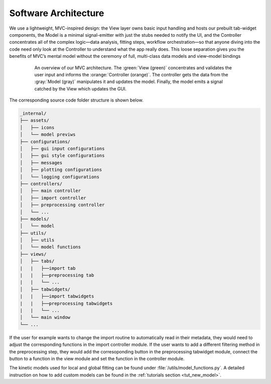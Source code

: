 .. _software_architecture:

Software Architecture
=====================

We use a lightweight, MVC-inspired design: the View layer owns basic input handling and hosts our prebuilt tab-widget components, the Model is a minimal signal-emitter with just the stubs needed to notify the UI, and the Controller concentrates all of the complex logic—data analysis, fitting steps, workflow orchestration—so that anyone diving into the code need only look at the Controller to understand what the app really does. This loose separation gives you the benefits of MVC’s mental model without the ceremony of full, multi-class data models and view–model bindings


.. figure:: ../_static//TAPAS_architecture.svg
   :alt: Architecture overview
   :align: center
   :figwidth: 80%

   An overview of our MVC architecture. The :green:`View (green)` concentrates and validates the user input and informs the :orange:`Controller (orange)`. The controller gets the data from the :gray:`Model (gray)` manipulates it and updates the model. Finally, the model emits a signal catched by the View which updates the GUI. 


The corresponding source code folder structure is shown below. 

.. code-block:: text

   _internal/
   ├── assets/
   │   ├── icons
   │   └── model previws
   ├── configurations/
   │   ├── gui input configurations
   │   ├── gui style configurations
   │   ├── messages
   │   ├── plotting configurations
   │   └── logging configurations
   ├── controllers/
   │   ├── main controller
   │   ├── import controller
   │   ├── preprocessing controller
   │   └── ...
   ├── models/
   │   └── model
   ├── utils/
   │   ├── utils
   │   └── model functions
   ├── views/
   │   ├── tabs/
   |   |   ├──import tab
   |   |   ├──preprocessing tab
   |   |   └── ...
   │   ├── tabwidgets/
   |   |   ├──import tabwidgets
   |   |   ├──preprocessing tabwidgets
   |   |   └── ...
   │   └── main window
   └── ...

If the user for example wants to change the import routine to automatically read in their metadata, they would need to adjust the corresponding functions in the import controller module. 
If the user wants to add a different filtering method in the preprocessing step, they would add the corresoponding button in the preprocessing tabwidget module, connect the button to a function in the view module and set the function in the controller module. 

The kinetic models used for local and global fitting can be found under :file:`/utils/model_functions.py`. A detailed instruction on how to add custom models can be found in the :ref:`tutorials section <tut_new_model>`. 
